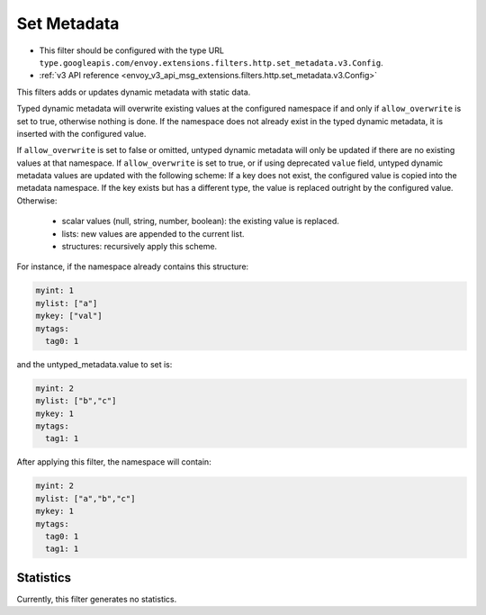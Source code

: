 .. _config_http_filters_set_metadata:

Set Metadata
============

* This filter should be configured with the type URL ``type.googleapis.com/envoy.extensions.filters.http.set_metadata.v3.Config``.
* :ref:`v3 API reference <envoy_v3_api_msg_extensions.filters.http.set_metadata.v3.Config>`

This filters adds or updates dynamic metadata with static data.

Typed dynamic metadata will overwrite existing values at the configured namespace if and only if ``allow_overwrite`` is
set to true, otherwise nothing is done. If the namespace does not already exist in the typed dynamic
metadata, it is inserted with the configured value.

If ``allow_overwrite`` is set to false or omitted, untyped dynamic metadata will only be updated if
there are no existing values at that namespace. If ``allow_overwrite`` is set to true, or if using deprecated ``value``
field, untyped dynamic metadata values are updated with the following scheme:
If a key does not exist, the configured value is copied into the metadata namespace. If the key exists but has a
different type, the value is replaced outright by the configured value.
Otherwise:
 - scalar values (null, string, number, boolean): the existing value is replaced.
 - lists: new values are appended to the current list.
 - structures: recursively apply this scheme.

For instance, if the namespace already contains this structure:

.. code-block:: yaml

   myint: 1
   mylist: ["a"]
   mykey: ["val"]
   mytags:
     tag0: 1

and the untyped_metadata.value to set is:

.. code-block:: yaml

   myint: 2
   mylist: ["b","c"]
   mykey: 1
   mytags:
     tag1: 1

After applying this filter, the namespace will contain:

.. code-block:: yaml

   myint: 2
   mylist: ["a","b","c"]
   mykey: 1
   mytags:
     tag0: 1
     tag1: 1

Statistics
----------

Currently, this filter generates no statistics.
